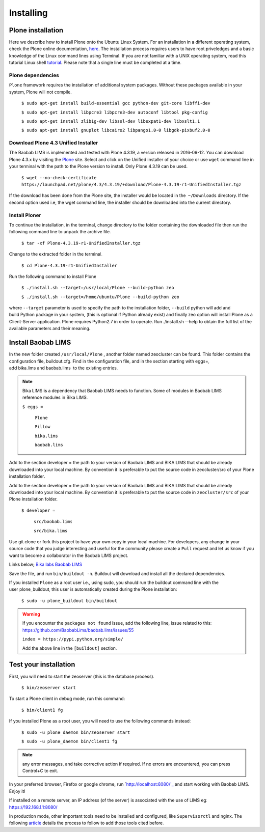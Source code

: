 ==========
Installing
==========

Plone installation
==================

Here we describe how to install Plone onto the Ubuntu Linux System. For an installation in a different operating system, check the Plone online documentation, `here`_. The installation process requires users to have root priveledges and a basic knowledge of the Linux command lines using Terminal. If you are not familiar with a UNIX operating system, read this tutorial Linux shell `tutorial`_. Please note that a single line must be completed at a time. 

.. _here: http://docs.plone.org/4/en/manage/installing/installation.html
.. _tutorial: http://linuxcommand.org/learning_the_shell.php


Plone dependencies
------------------
 

``Plone`` framework requires the installation of additional system packages. Without these packages available in your system, Plone will not compile.

    ``$ sudo apt-get install build-essential gcc python-dev git-core libffi-dev``

    ``$ sudo apt-get install libpcre3 libpcre3-dev autoconf libtool pkg-config``

    ``$ sudo apt-get install zlib1g-dev libssl-dev libexpat1-dev libxslt1.1``

    ``$ sudo apt-get install gnuplot libcairo2 libpango1.0-0 libgdk-pixbuf2.0-0``


Download Plone 4.3 Unified Installer
------------------------------------

The Baobab LIMS is implemented and tested with Plone 4.3.19, a version released in 2016-09-12. You can download Plone 4.3.x by visiting the `Plone`_ site. Select and click on the Unified installer of your choice or use ``wget`` command line in your terminal with the path to the Plone version to install. Only Plone 4.3.19 can be used.

.. _Plone: https://plone.org/download


    ``$ wget --no-check-certificate https://launchpad.net/plone/4.3/4.3.19/+download/Plone-4.3.19-r1-UnifiedInstaller.tgz``

If the download has been done from the Plone site, the installer would be located in the  ``~/Downloads`` directory. If the second option used i.e, the wget command line, the installer should be downloaded into the current directory.

Install Ploner
-------------

To continue the installation, in the terminal, change directory to the folder containing the downloaded file then run the following command line to unpack the archive file.

    ``$ tar -xf Plone-4.3.19-r1-UnifiedInstaller.tgz``

Change to the extracted folder in the terminal.

    ``$ cd Plone-4.3.19-r1-UnifiedInstaller``

Run the following command to install Plone
    
    ``$ ./install.sh --target=/usr/local/Plone --build-python zeo``

    ``$ ./install.sh --target=/home/ubuntu/Plone --build-python zeo``

where ``--target`` parameter is used to specify the path to the installation folder, ``--build`` python will add and build Python package in your system, (this is optional if Python already exist) and finally zeo option will install Plone as a Client-Server application. Plone requires Python2.7 in order to operate. Run ./install.sh --help to obtain the full list of the available parameters and their meaning.

.. Note:: In production mode, prepend the previous command line with ``sudo`` and run.


Install Baobab LIMS
===================

In the new folder created ``/usr/local/Plone`` , another folder named zeocluster can be found. This folder contains the configuration file, buildout.cfg. Find in the configuration file, and in the section starting with eggs=, add bika.lims and baobab.lims  to the existing entries. 

.. Note:: Bika LIMS is a dependency that Baobab LIMS needs to function. Some of modules in Baobab LIMS reference modules in Bika LIMS.

   ``$ eggs =``

 		``Plone``

 		``Pillow``

 		``bika.lims``

 		``baobab.lims``

Add to the section developer = the path to your version of Baobab LIMS and BIKA LIMS that should be already downloaded into your local machine. By convention it is preferable to put the source code in zeocluster/src of your Plone installation folder.

Add to the section developer = the path to your version of Baobab LIMS and BIKA LIMS that should be already downloaded into your local machine. By convention it is preferable to put the source code in ``zeocluster/src`` of your Plone installation folder.

   ``$ developer =``

   		``src/baobab.lims``

   		``src/bika.lims``

Use git clone or fork this project to have your own copy in your local machine. For developers, any change in your source code that you judge interesting and useful for the community please create a ``Pull`` request and let us know if you want to become a collaborator in the Baobab LIMS project.

Links below;
`Bika labs`_
`Baobab LIMS`_

.. _Bika labs: https://github.com/bikalabs/bika.lims.git
.. _Baobab LIMS: https://github.com/BaobabLims/baobab.lims.git

Save the file, and run ``bin/buildout -n``. Buildout will download and install all the declared dependencies.

If you installed ``Plone`` as a root user i.e., using sudo, you should run the buildout command line with the user plone_buildout, this user is automatically created during the Plone installation:

    ``$ sudo -u plone_buildout bin/buildout``

.. warning::
    If you encounter the ``packages not found`` issue, add the following line, 
    issue related to this: https://github.com/BaobabLims/baobab.lims/issues/55
    
    ``index = https://pypi.python.org/simple/``
    
    Add the above line in the ``[buildout]`` section.

Test your installation
======================

First, you will need to start the zeoserver (this is the database process).

    ``$ bin/zeoserver start``

To start a Plone client in debug mode, run this command:

    ``$ bin/client1 fg``

If you installed Plone as a root user, you will need to use the following commands instead:

    ``$ sudo -u plone_daemon bin/zeoserver start``

    ``$ sudo -u plone_daemon bin/client1 fg``

.. Note:: any error messages, and take corrective action if required. If no errors are encountered, you can press Control+C to exit.

In your preferred browser, Firefox or google chrome, run `http://localhost:8080/'_ and start working with Baobab LIMS. Enjoy it!

If installed on a remote server, an IP address (of the server) is associated with the use of LIMS eg: https://192.168.1.1:8080/

In production mode, other important tools need to be installed and configured, like ``Supervisorctl`` and nginx. The following `article`_ details the process to follow to add those tools cited before.


.. _http://localhost8080/: http://localhost:8080/
.. _article: http://docs.plone.org/manage/deploying/production/ubuntu_production.html


 

